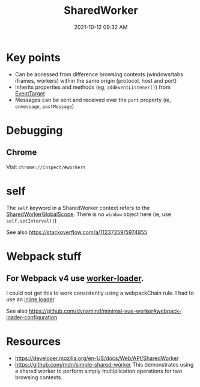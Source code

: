 :PROPERTIES:
:ID:       D8401E83-5AB9-4736-AA4D-224A902DDEE5
:END:
#+title: SharedWorker
#+date: 2021-10-12 09:32 AM
#+updated: 2021-10-19 10:12 AM
#+filetags: :javascript:

* Key points
  - Can be accessed from difference browsing contexts (windows/tabs iframes,
    workers) within the same origin (protocol, host and port)
  - Inherits properties and methods (eg, ~addEventListener()~) from [[https://developer.mozilla.org/en-US/docs/Web/API/EventTarget][EventTarget]] 
  - Messages can be sent and received over the ~port~ property (ie, ~onmessage~,
    ~postMessage~)
* Debugging
** Chrome
   Visit ~chrome://inspect/#workers~
* self
  The ~self~ keyword in a SharedWorker context refers to the
  [[https://developer.mozilla.org/en-US/docs/Web/API/SharedWorkerGlobalScope][SharedWorkerGlobalScope]]. There is no ~window~ object here (ie, use
  ~self.setInterval()~)

  See also https://stackoverflow.com/a/11237259/5974855
* Webpack stuff
** For Webpack v4 use [[https://v4.webpack.js.org/loaders/worker-loader/#worker][worker-loader]].
   I could not get this to work consistently using a webpackChain rule. I had to
   use an [[https://webpack.js.org/concepts/loaders/#inline][inline loader]].

   See also https://github.com/dynamind/minimal-vue-worker#webpack-loader-configuration
* Resources
  - https://developer.mozilla.org/en-US/docs/Web/API/SharedWorker
  - https://github.com/mdn/simple-shared-worker
    This demonstrates using a shared worker to perform simply multiplication
    operations for two browsing contexts.
